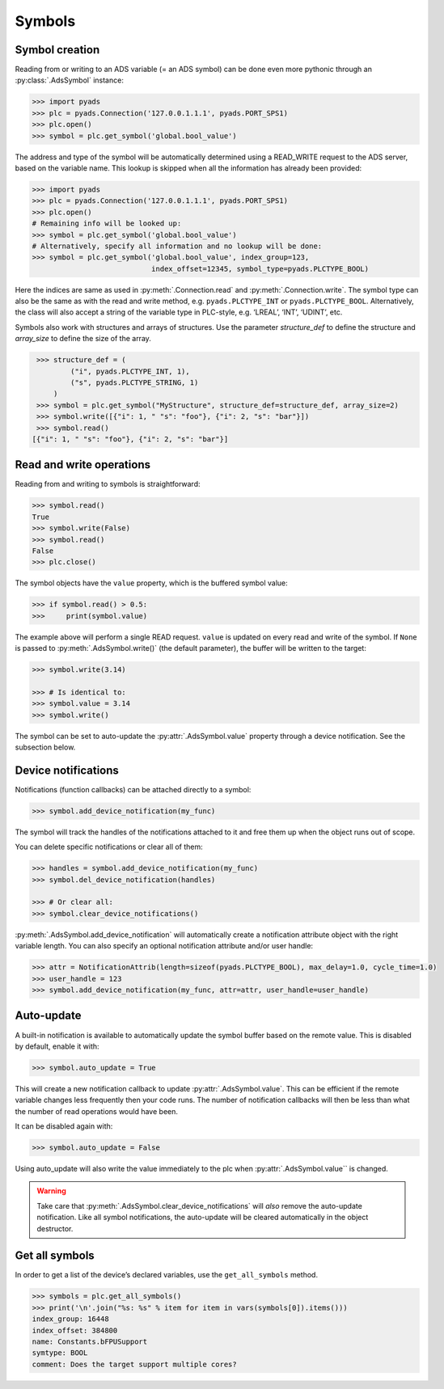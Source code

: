 Symbols
~~~~~~~

Symbol creation
^^^^^^^^^^^^^^^

Reading from or writing to an ADS variable (= an ADS symbol) can be done even more pythonic
through an :py:class:`.AdsSymbol` instance:

.. code:: python

   >>> import pyads
   >>> plc = pyads.Connection('127.0.0.1.1.1', pyads.PORT_SPS1)
   >>> plc.open()
   >>> symbol = plc.get_symbol('global.bool_value')

The address and type of the symbol will be automatically determined
using a READ_WRITE request to the ADS server, based on the variable
name. This lookup is skipped when all the information has already been
provided:

.. code:: python

   >>> import pyads
   >>> plc = pyads.Connection('127.0.0.1.1.1', pyads.PORT_SPS1)
   >>> plc.open()
   # Remaining info will be looked up:
   >>> symbol = plc.get_symbol('global.bool_value')
   # Alternatively, specify all information and no lookup will be done:
   >>> symbol = plc.get_symbol('global.bool_value', index_group=123,
                               index_offset=12345, symbol_type=pyads.PLCTYPE_BOOL)

Here the indices are same as used in :py:meth:`.Connection.read` and :py:meth:`.Connection.write`.
The symbol type can also be the same as with the read and write method, e.g. ``pyads.PLCTYPE_INT`` or ``pyads.PLCTYPE_BOOL``.
Alternatively, the class will also accept a string of the variable type in PLC-style, e.g. ‘LREAL’, ‘INT’, ‘UDINT’, etc.

Symbols also work with structures and arrays of structures. Use the parameter `structure_def` to define the structure
and `array_size` to define the size of the array.

.. code:: python

    >>> structure_def = (
            ("i", pyads.PLCTYPE_INT, 1),
            ("s", pyads.PLCTYPE_STRING, 1)
        )
    >>> symbol = plc.get_symbol("MyStructure", structure_def=structure_def, array_size=2)
    >>> symbol.write([{"i": 1, " "s": "foo"}, {"i": 2, "s": "bar"}])
    >>> symbol.read()
   [{"i": 1, " "s": "foo"}, {"i": 2, "s": "bar"}]

Read and write operations
^^^^^^^^^^^^^^^^^^^^^^^^^

Reading from and writing to symbols is straightforward:

.. code:: python

   >>> symbol.read()
   True
   >>> symbol.write(False)
   >>> symbol.read()
   False
   >>> plc.close()

The symbol objects have the ``value`` property, which is the buffered
symbol value:

.. code:: python

   >>> if symbol.read() > 0.5:
   >>>     print(symbol.value)

The example above will perform a single READ request. ``value`` is
updated on every read and write of the symbol. If ``None`` is passed to
:py:meth:`.AdsSymbol.write()` (the default parameter), the buffer will be
written to the target:

.. code:: python

   >>> symbol.write(3.14)

   >>> # Is identical to:
   >>> symbol.value = 3.14
   >>> symbol.write()

The symbol can be set to auto-update the :py:attr:`.AdsSymbol.value` property
through a device notification. See the subsection below.

Device notifications
^^^^^^^^^^^^^^^^^^^^

Notifications (function callbacks) can be attached directly to a symbol:

.. code:: python

   >>> symbol.add_device_notification(my_func)

The symbol will track the handles of the notifications attached to it
and free them up when the object runs out of scope.

You can delete specific notifications or clear all of them:

.. code:: python

   >>> handles = symbol.add_device_notification(my_func)
   >>> symbol.del_device_notification(handles)

   >>> # Or clear all:
   >>> symbol.clear_device_notifications()

:py:meth:`.AdsSymbol.add_device_notification` will automatically create a
notification attribute object with the right variable length. You can also
specify an optional notification attribute and/or user handle:

.. code:: python

   >>> attr = NotificationAttrib(length=sizeof(pyads.PLCTYPE_BOOL), max_delay=1.0, cycle_time=1.0)
   >>> user_handle = 123
   >>> symbol.add_device_notification(my_func, attr=attr, user_handle=user_handle)

Auto-update
^^^^^^^^^^^

A built-in notification is available to automatically update the symbol
buffer based on the remote value. This is disabled by default, enable it
with:

.. code:: python

   >>> symbol.auto_update = True

This will create a new notification callback to update :py:attr:`.AdsSymbol.value`.
This can be efficient if the remote variable changes less frequently
then your code runs. The number of notification callbacks will then be
less than what the number of read operations would have been.

It can be disabled again with:

.. code:: python

   >>> symbol.auto_update = False

Using auto_update will also write the value immediately to the plc when
:py:attr:`.AdsSymbol.value`` is changed.

.. warning::
    Take care that :py:meth:`.AdsSymbol.clear_device_notifications` will *also* remove the
    auto-update notification. Like all symbol notifications, the auto-update
    will be cleared automatically in the object destructor.

Get all symbols
^^^^^^^^^^^^^^^

In order to get a list of the device’s declared variables, use the
``get_all_symbols`` method.

.. code:: python

   >>> symbols = plc.get_all_symbols()
   >>> print('\n'.join("%s: %s" % item for item in vars(symbols[0]).items()))
   index_group: 16448
   index_offset: 384800
   name: Constants.bFPUSupport
   symtype: BOOL
   comment: Does the target support multiple cores?